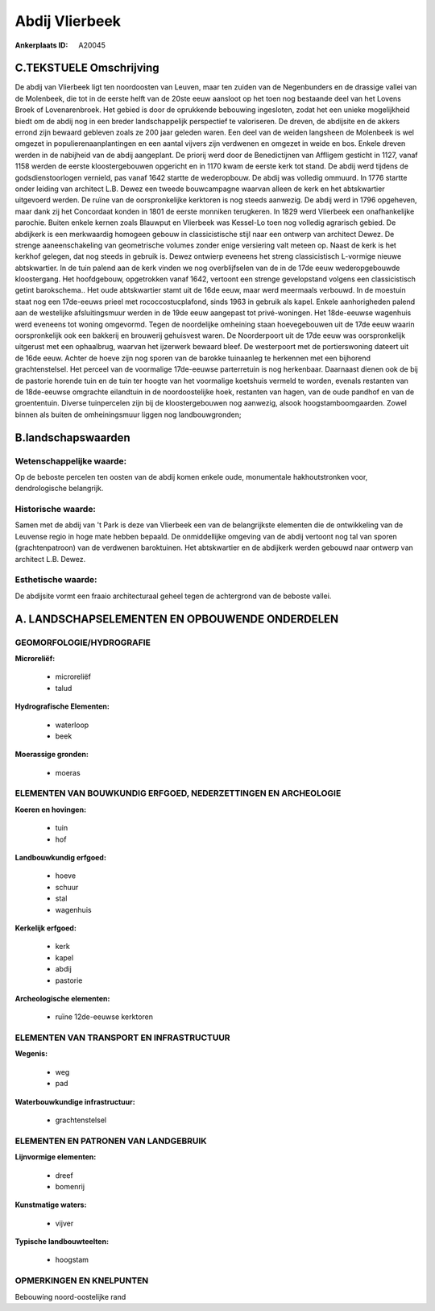 Abdij Vlierbeek
===============

:Ankerplaats ID: A20045




C.TEKSTUELE Omschrijving
------------------------

De abdij van Vlierbeek ligt ten noordoosten van Leuven, maar ten
zuiden van de Negenbunders en de drassige vallei van de Molenbeek, die
tot in de eerste helft van de 20ste eeuw aansloot op het toen nog
bestaande deel van het Lovens Broek of Lovenarenbroek. Het gebied is
door de oprukkende bebouwing ingesloten, zodat het een unieke
mogelijkheid biedt om de abdij nog in een breder landschappelijk
perspectief te valoriseren. De dreven, de abdijsite en de akkers errond
zijn bewaard gebleven zoals ze 200 jaar geleden waren. Een deel van de
weiden langsheen de Molenbeek is wel omgezet in populierenaanplantingen
en een aantal vijvers zijn verdwenen en omgezet in weide en bos. Enkele
dreven werden in de nabijheid van de abdij aangeplant. De priorij werd
door de Benedictijnen van Affligem gesticht in 1127, vanaf 1158 werden
de eerste kloostergebouwen opgericht en in 1170 kwam de eerste kerk tot
stand. De abdij werd tijdens de godsdienstoorlogen vernield, pas vanaf
1642 startte de wederopbouw. De abdij was volledig ommuurd. In 1776
startte onder leiding van architect L.B. Dewez een tweede bouwcampagne
waarvan alleen de kerk en het abtskwartier uitgevoerd werden. De ruïne
van de oorspronkelijke kerktoren is nog steeds aanwezig. De abdij werd
in 1796 opgeheven, maar dank zij het Concordaat konden in 1801 de eerste
monniken terugkeren. In 1829 werd Vlierbeek een onafhankelijke parochie.
Buiten enkele kernen zoals Blauwput en Vlierbeek was Kessel-Lo toen nog
volledig agrarisch gebied. De abdijkerk is een merkwaardig homogeen
gebouw in classicistische stijl naar een ontwerp van architect Dewez. De
strenge aaneenschakeling van geometrische volumes zonder enige
versiering valt meteen op. Naast de kerk is het kerkhof gelegen, dat nog
steeds in gebruik is. Dewez ontwierp eveneens het streng classicistisch
L-vormige nieuwe abtskwartier. In de tuin palend aan de kerk vinden we
nog overblijfselen van de in de 17de eeuw wederopgebouwde kloostergang.
Het hoofdgebouw, opgetrokken vanaf 1642, vertoont een strenge
gevelopstand volgens een classicistisch getint barokschema.. Het oude
abtskwartier stamt uit de 16de eeuw, maar werd meermaals verbouwd. In de
moestuin staat nog een 17de-eeuws prieel met rococcostucplafond, sinds
1963 in gebruik als kapel. Enkele aanhorigheden palend aan de westelijke
afsluitingsmuur werden in de 19de eeuw aangepast tot privé-woningen. Het
18de-eeuwse wagenhuis werd eveneens tot woning omgevormd. Tegen de
noordelijke omheining staan hoevegebouwen uit de 17de eeuw waarin
oorspronkelijk ook een bakkerij en brouwerij gehuisvest waren. De
Noorderpoort uit de 17de eeuw was oorspronkelijk uitgerust met een
ophaalbrug, waarvan het ijzerwerk bewaard bleef. De westerpoort met de
portierswoning dateert uit de 16de eeuw. Achter de hoeve zijn nog sporen
van de barokke tuinaanleg te herkennen met een bijhorend
grachtenstelsel. Het perceel van de voormalige 17de-eeuwse parterretuin
is nog herkenbaar. Daarnaast dienen ook de bij de pastorie horende tuin
en de tuin ter hoogte van het voormalige koetshuis vermeld te worden,
evenals restanten van de 18de-eeuwse omgrachte eilandtuin in de
noordoostelijke hoek, restanten van hagen, van de oude pandhof en van de
groententuin. Diverse tuinpercelen zijn bij de kloostergebouwen nog
aanwezig, alsook hoogstamboomgaarden. Zowel binnen als buiten de
omheiningsmuur liggen nog landbouwgronden;



B.landschapswaarden
-------------------


Wetenschappelijke waarde:
~~~~~~~~~~~~~~~~~~~~~~~~~

Op de beboste percelen ten oosten van de abdij komen enkele oude,
monumentale hakhoutstronken voor, dendrologische belangrijk.

Historische waarde:
~~~~~~~~~~~~~~~~~~~

Samen met de abdij van 't Park is deze van Vlierbeek een van de
belangrijkste elementen die de ontwikkeling van de Leuvense regio in
hoge mate hebben bepaald. De onmiddellijke omgeving van de abdij
vertoont nog tal van sporen (grachtenpatroon) van de verdwenen
baroktuinen. Het abtskwartier en de abdijkerk werden gebouwd naar
ontwerp van architect L.B. Dewez.

Esthetische waarde:
~~~~~~~~~~~~~~~~~~~

De abdijsite vormt een fraaio architecturaal
geheel tegen de achtergrond van de beboste vallei.



A. LANDSCHAPSELEMENTEN EN OPBOUWENDE ONDERDELEN
-----------------------------------------------


GEOMORFOLOGIE/HYDROGRAFIE
~~~~~~~~~~~~~~~~~~~~~~~~~

**Microreliëf:**

 * microreliëf
 * talud


**Hydrografische Elementen:**

 * waterloop
 * beek


**Moerassige gronden:**

 * moeras



ELEMENTEN VAN BOUWKUNDIG ERFGOED, NEDERZETTINGEN EN ARCHEOLOGIE
~~~~~~~~~~~~~~~~~~~~~~~~~~~~~~~~~~~~~~~~~~~~~~~~~~~~~~~~~~~~~~~

**Koeren en hovingen:**

 * tuin
 * hof


**Landbouwkundig erfgoed:**

 * hoeve
 * schuur
 * stal
 * wagenhuis


**Kerkelijk erfgoed:**

 * kerk
 * kapel
 * abdij
 * pastorie


**Archeologische elementen:**

 * ruïne 12de-eeuwse kerktoren
 

ELEMENTEN VAN TRANSPORT EN INFRASTRUCTUUR
~~~~~~~~~~~~~~~~~~~~~~~~~~~~~~~~~~~~~~~~~

**Wegenis:**

 * weg
 * pad


**Waterbouwkundige infrastructuur:**

 * grachtenstelsel



ELEMENTEN EN PATRONEN VAN LANDGEBRUIK
~~~~~~~~~~~~~~~~~~~~~~~~~~~~~~~~~~~~~

**Lijnvormige elementen:**

 * dreef
 * bomenrij

**Kunstmatige waters:**

 * vijver


**Typische landbouwteelten:**

 * hoogstam



OPMERKINGEN EN KNELPUNTEN
~~~~~~~~~~~~~~~~~~~~~~~~~

Bebouwing noord-oostelijke rand

